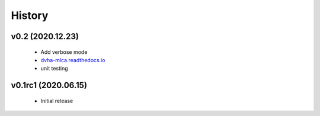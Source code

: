 History
=======

v0.2 (2020.12.23)
-----------------
 - Add verbose mode
 - `dvha-mlca.readthedocs.io <http://dvha-mlca.readthedocs.io>`__
 - unit testing

v0.1rc1 (2020.06.15)
--------------------
 - Initial release
